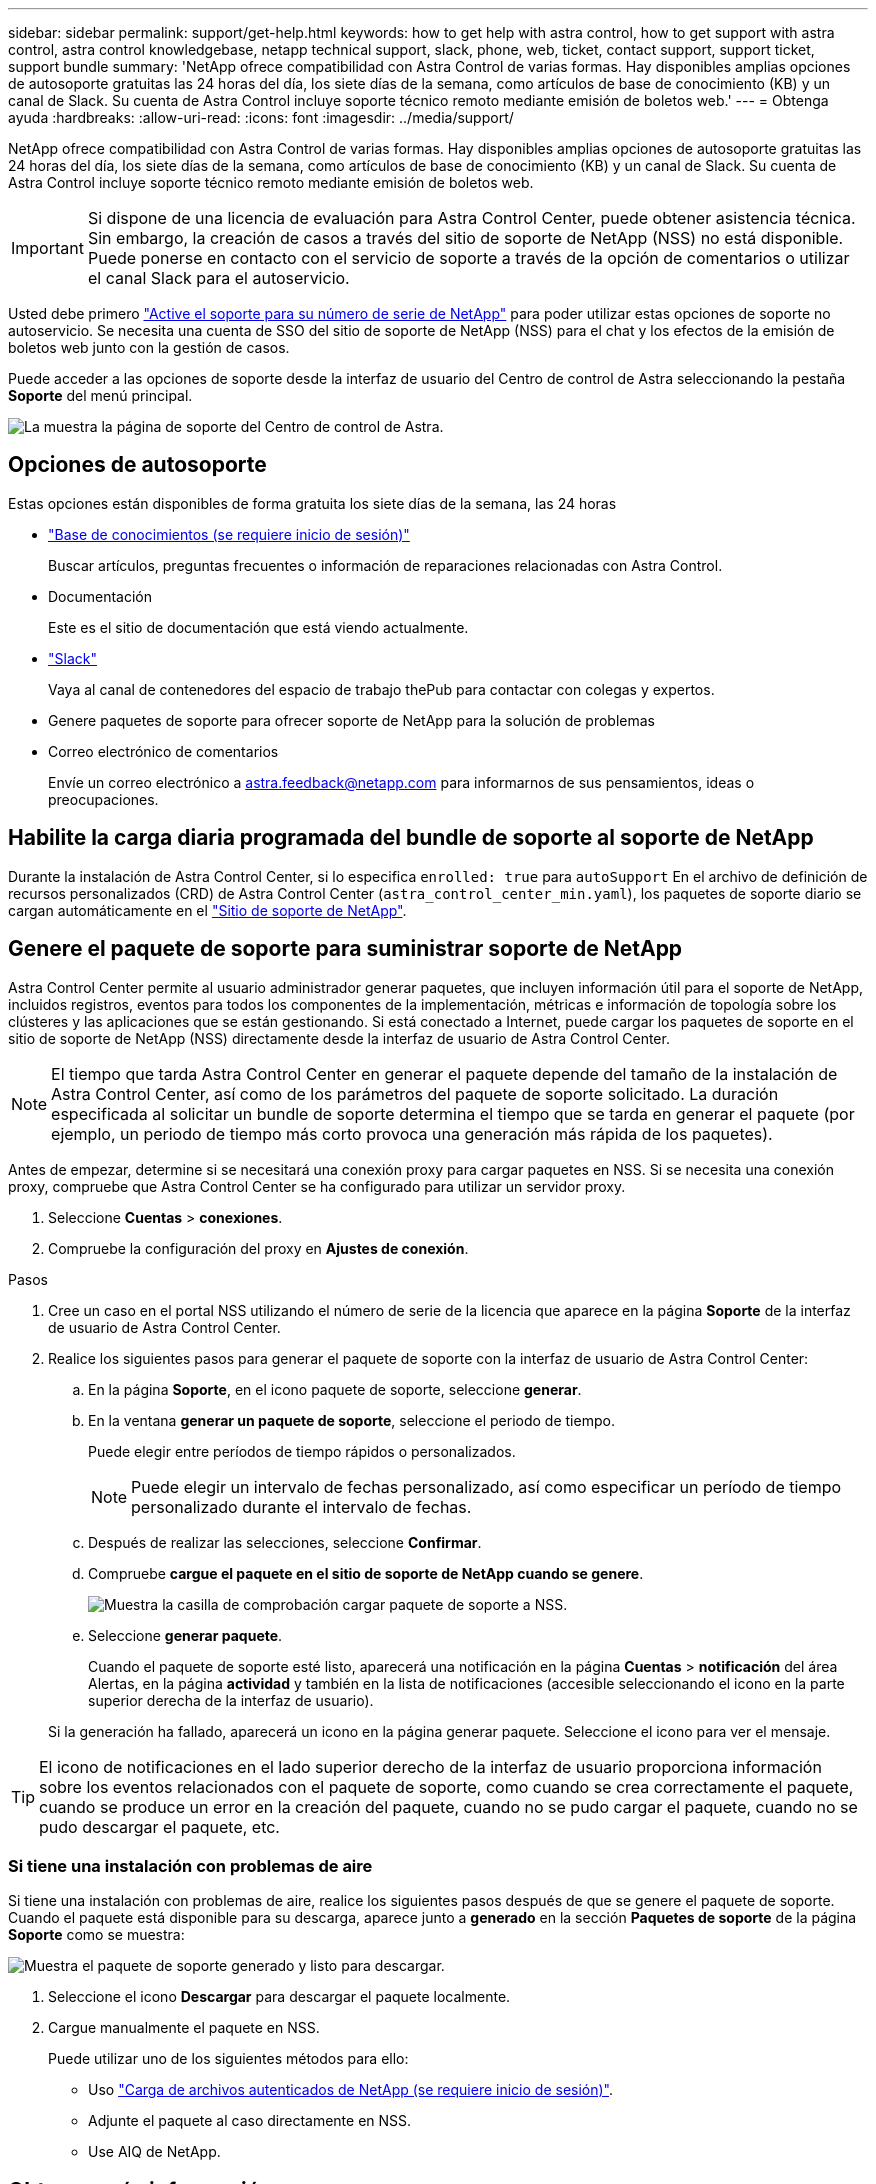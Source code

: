 ---
sidebar: sidebar 
permalink: support/get-help.html 
keywords: how to get help with astra control, how to get support with astra control, astra control knowledgebase, netapp technical support, slack, phone, web, ticket, contact support, support ticket, support bundle 
summary: 'NetApp ofrece compatibilidad con Astra Control de varias formas. Hay disponibles amplias opciones de autosoporte gratuitas las 24 horas del día, los siete días de la semana, como artículos de base de conocimiento (KB) y un canal de Slack. Su cuenta de Astra Control incluye soporte técnico remoto mediante emisión de boletos web.' 
---
= Obtenga ayuda
:hardbreaks:
:allow-uri-read: 
:icons: font
:imagesdir: ../media/support/


NetApp ofrece compatibilidad con Astra Control de varias formas. Hay disponibles amplias opciones de autosoporte gratuitas las 24 horas del día, los siete días de la semana, como artículos de base de conocimiento (KB) y un canal de Slack. Su cuenta de Astra Control incluye soporte técnico remoto mediante emisión de boletos web.


IMPORTANT: Si dispone de una licencia de evaluación para Astra Control Center, puede obtener asistencia técnica. Sin embargo, la creación de casos a través del sitio de soporte de NetApp (NSS) no está disponible. Puede ponerse en contacto con el servicio de soporte a través de la opción de comentarios o utilizar el canal Slack para el autoservicio.

Usted debe primero link:../get-started/setup_overview.html["Active el soporte para su número de serie de NetApp"] para poder utilizar estas opciones de soporte no autoservicio. Se necesita una cuenta de SSO del sitio de soporte de NetApp (NSS) para el chat y los efectos de la emisión de boletos web junto con la gestión de casos.

Puede acceder a las opciones de soporte desde la interfaz de usuario del Centro de control de Astra seleccionando la pestaña *Soporte* del menú principal.

image:astracc-support.png["La muestra la página de soporte del Centro de control de Astra."]



== Opciones de autosoporte

Estas opciones están disponibles de forma gratuita los siete días de la semana, las 24 horas

* https://kb.netapp.com/Advice_and_Troubleshooting/Cloud_Services/Astra["Base de conocimientos (se requiere inicio de sesión)"^]
+
Buscar artículos, preguntas frecuentes o información de reparaciones relacionadas con Astra Control.

* Documentación
+
Este es el sitio de documentación que está viendo actualmente.

* https://netapppub.slack.com/#astra["Slack"^]
+
Vaya al canal de contenedores del espacio de trabajo thePub para contactar con colegas y expertos.

* Genere paquetes de soporte para ofrecer soporte de NetApp para la solución de problemas
* Correo electrónico de comentarios
+
Envíe un correo electrónico a astra.feedback@netapp.com para informarnos de sus pensamientos, ideas o preocupaciones.





== Habilite la carga diaria programada del bundle de soporte al soporte de NetApp

Durante la instalación de Astra Control Center, si lo especifica `enrolled: true` para `autoSupport` En el archivo de definición de recursos personalizados (CRD) de Astra Control Center (`astra_control_center_min.yaml`), los paquetes de soporte diario se cargan automáticamente en el https://mysupport.netapp.com/site/["Sitio de soporte de NetApp"^].



== Genere el paquete de soporte para suministrar soporte de NetApp

Astra Control Center permite al usuario administrador generar paquetes, que incluyen información útil para el soporte de NetApp, incluidos registros, eventos para todos los componentes de la implementación, métricas e información de topología sobre los clústeres y las aplicaciones que se están gestionando. Si está conectado a Internet, puede cargar los paquetes de soporte en el sitio de soporte de NetApp (NSS) directamente desde la interfaz de usuario de Astra Control Center.


NOTE: El tiempo que tarda Astra Control Center en generar el paquete depende del tamaño de la instalación de Astra Control Center, así como de los parámetros del paquete de soporte solicitado. La duración especificada al solicitar un bundle de soporte determina el tiempo que se tarda en generar el paquete (por ejemplo, un periodo de tiempo más corto provoca una generación más rápida de los paquetes).

Antes de empezar, determine si se necesitará una conexión proxy para cargar paquetes en NSS. Si se necesita una conexión proxy, compruebe que Astra Control Center se ha configurado para utilizar un servidor proxy.

. Seleccione *Cuentas* > *conexiones*.
. Compruebe la configuración del proxy en *Ajustes de conexión*.


.Pasos
. Cree un caso en el portal NSS utilizando el número de serie de la licencia que aparece en la página *Soporte* de la interfaz de usuario de Astra Control Center.
. Realice los siguientes pasos para generar el paquete de soporte con la interfaz de usuario de Astra Control Center:
+
.. En la página *Soporte*, en el icono paquete de soporte, seleccione *generar*.
.. En la ventana *generar un paquete de soporte*, seleccione el periodo de tiempo.
+
Puede elegir entre períodos de tiempo rápidos o personalizados.

+

NOTE: Puede elegir un intervalo de fechas personalizado, así como especificar un período de tiempo personalizado durante el intervalo de fechas.

.. Después de realizar las selecciones, seleccione *Confirmar*.
.. Compruebe *cargue el paquete en el sitio de soporte de NetApp cuando se genere*.
+
image:upload-bundle.png["Muestra la casilla de comprobación cargar paquete de soporte a NSS."]

.. Seleccione *generar paquete*.
+
Cuando el paquete de soporte esté listo, aparecerá una notificación en la página *Cuentas* > *notificación* del área Alertas, en la página *actividad* y también en la lista de notificaciones (accesible seleccionando el icono en la parte superior derecha de la interfaz de usuario).

+
Si la generación ha fallado, aparecerá un icono en la página generar paquete. Seleccione el icono para ver el mensaje.






TIP: El icono de notificaciones en el lado superior derecho de la interfaz de usuario proporciona información sobre los eventos relacionados con el paquete de soporte, como cuando se crea correctamente el paquete, cuando se produce un error en la creación del paquete, cuando no se pudo cargar el paquete, cuando no se pudo descargar el paquete, etc.



=== Si tiene una instalación con problemas de aire

Si tiene una instalación con problemas de aire, realice los siguientes pasos después de que se genere el paquete de soporte. Cuando el paquete está disponible para su descarga, aparece junto a *generado* en la sección *Paquetes de soporte* de la página *Soporte* como se muestra:

image:support-bundle.png["Muestra el paquete de soporte generado y listo para descargar."]

. Seleccione el icono *Descargar* para descargar el paquete localmente.
. Cargue manualmente el paquete en NSS.
+
Puede utilizar uno de los siguientes métodos para ello:

+
** Uso https://upload.netapp.com/sg["Carga de archivos autenticados de NetApp (se requiere inicio de sesión)"^].
** Adjunte el paquete al caso directamente en NSS.
** Use AIQ de NetApp.




[discrete]
== Obtenga más información

* https://kb.netapp.com/Advice_and_Troubleshooting/Miscellaneous/How_to_upload_a_file_to_NetApp["Cómo cargar un archivo en NetApp (se requiere inicio de sesión)"^]
* https://kb.netapp.com/Advice_and_Troubleshooting/Data_Storage_Software/ONTAP_OS/How_to_manually_upload_AutoSupport_messages_to_NetApp_in_ONTAP_9["Cómo cargar manualmente un archivo en NetApp (se requiere inicio de sesión)"^]


